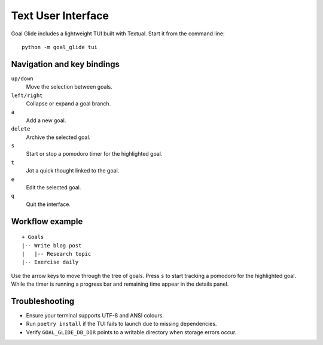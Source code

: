 Text User Interface
===================

Goal Glide includes a lightweight TUI built with Textual. Start it from the
command line::

   python -m goal_glide tui

.. image:: _static/tui_screenshot.svg
   :alt: Screenshot of Goal Glide TUI
   :align: center

Navigation and key bindings
---------------------------

``up/down``
    Move the selection between goals.

``left/right``
    Collapse or expand a goal branch.

``a``
    Add a new goal.

``delete``
    Archive the selected goal.

``s``
    Start or stop a pomodoro timer for the highlighted goal.

``t``
    Jot a quick thought linked to the goal.

``e``
    Edit the selected goal.

``q``
    Quit the interface.

Workflow example
----------------

::

   + Goals
   |-- Write blog post
   |   |-- Research topic
   |-- Exercise daily

Use the arrow keys to move through the tree of goals. Press ``s`` to start
tracking a pomodoro for the highlighted goal. While the timer is running a
progress bar and remaining time appear in the details panel.

Troubleshooting
---------------

- Ensure your terminal supports UTF-8 and ANSI colours.
- Run ``poetry install`` if the TUI fails to launch due to missing
  dependencies.
- Verify ``GOAL_GLIDE_DB_DIR`` points to a writable directory when storage
  errors occur.
